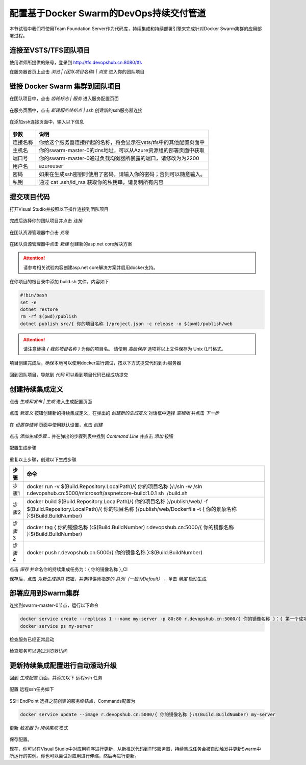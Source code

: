 配置基于Docker Swarm的DevOps持续交付管道
------------------------

本节试验中我们将使用Team Foundation Server作为代码库，持续集成和持续部署引擎来完成针对Docker Swarm集群的应用部署过程。

连接至VSTS/TFS团队项目
=====================

使用讲师所提供的账号，登录到 http://tfs.devopshub.cn:8080/tfs 

在服务器首页上点击 *浏览 | {团队项目名称} | 浏览* 进入你的团队项目

.. figure:: images/lab02-3-connect-tfs.png

链接 Docker Swarm 集群到团队项目
=====================

在团队项目中，点击 *齿轮标志 | 服务* 进入服务配置页面

.. figure:: images/lab02-3-nav-service.png

在服务页面中，点击 *新建服务终结点 | ssh* 创建新的ssh服务器连接

.. figure:: images/lab02-3-nav-newservice-ssh.png

在添加ssh连接页面中，输入以下信息

.. figure:: images/lab02-3-nav-newservice-ssh-details.png

================    ===========
    参数              说明
================    ===========
连接名称              你给这个服务器连接所起的名称，将会显示在vsts/tfs中的其他配置页面中
主机名                你的swarm-master-0的dns地址，可以从Azure资源组的部署页面中获取
端口号                你的swarm-master-0通过负载均衡器所暴露的端口，请修改为为2200
用户名                azureuser
密码                  如果在生成ssh密钥时使用了密码，请输入你的密码；否则可以随意输入。
私钥                  通过 cat .ssh/id_rsa 获取你的私钥串，请复制所有内容
================    ===========

提交项目代码
=====================

打开Visual Studio并按照以下操作连接到团队项目

.. figure:: images/lab02-3-vs-addcode-1.png

完成后选择你的团队项目并点击 *连接* 

.. figure:: images/lab02-3-vs-addcode-2.png

在团队资源管理器中点击 *克隆* 

.. figure:: images/lab02-3-vs-addcode-3.png

在团队资源管理器中点击 *新建* 创建新的asp.net core解决方案

.. figure:: images/lab02-3-vs-addcode-4.png

.. attention::

    请参考相关试验内容创建asp.net core解决方案并启用docker支持。

在你项目的根目录中添加 build.sh 文件，内容如下

.. code-block:: bash

    #!bin/bash
    set -e
    dotnet restore
    rm -rf $(pwd)/publish
    dotnet publish src/{ 你的项目名称 }/project.json -c release -o $(pwd)/publish/web

.. attention::

    请注意替换 *{ 我的项目名称 }* 为你的项目名。
    请使用 *高级保存* 选项将以上文件保存为 Unix (LF)格式。

项目创建完成后，确保本地可以使用docker进行调试，按以下方式提交代码到tfs服务器

.. figure:: images/lab02-3-vs-addcode-5.png

回到团队项目，导航到 *代码* 可以看到项目代码已经成功提交

.. figure:: images/lab02-3-vs-addcode-6.png

创建持续集成定义
=====================

点击 *生成和发布 | 生成* 进入生成配置页面

.. figure:: images/lab02-3-nav-build.png

点击 *新定义* 按钮创建新的持续集成定义，在弹出的 *创建新的生成定义* 对话框中选择 *空模版* 并点击 *下一步*

.. figure:: images/lab02-3-build-1.png

在 *设置存储裤* 页面中使用默认设置，点击 *创建* 

.. figure:: images/lab02-3-build-2.png

点击 *添加生成步骤...* 并在弹出的步骤列表中找到 *Command Line* 并点击 *添加* 按钮

.. figure:: images/lab02-3-build-3.png

配置生成步骤

.. figure:: images/lab02-3-build-4.png

重复以上步骤，创建以下生成步骤

================    ===========
    步骤              命令
================    ===========
步骤1                 docker run -v $(Build.Repository.LocalPath)/{ 你的项目名称 }/:/sln -w /sln r.devopshub.cn:5000/microsoft/aspnetcore-build:1.0.1 sh ./build.sh
步骤2                 docker build $(Build.Repository.LocalPath)/{ 你的项目名称 }/publish/web/ -f $(Build.Repository.LocalPath)/{ 你的项目名称 }/publish/web/Dockerfile -t { 你的景象名称 }:$(Build.BuildNumber)
步骤3                 docker tag { 你的镜像名称 }:$(Build.BuildNumber) r.devopshub.cn:5000/{ 你的镜像名称 }:$(Build.BuildNumber)
步骤4                 docker push r.devopshub.cn:5000/{ 你的镜像名称 }:$(Build.BuildNumber)
================    ===========

点击 *保存* 并命名你的持续集成任务为：{ 你的镜像名称 }_CI 

保存后，点击 *为新生成排队* 按钮，并选择讲师指定的 *队列（一般为Default）* ，单击 *确定* 启动生成

.. figure:: images/lab02-3-build-5.png


部署应用到Swarm集群
=====================

连接到swarm-master-0节点，运行以下命令

.. code-block:: bash

    docker service create --replicas 1 --name my-server -p 80:80 r.devopshub.cn:5000/{ 你的镜像名称 }：{ 第一个成功的生成id }
    docker service ps my-server

检查服务已经正常启动

.. figure:: images/lab02-3-ci-swarm-1.png

检查服务可以通过浏览器访问

.. figure:: images/lab02-3-ci-swarm-2.png

更新持续集成配置进行自动滚动升级
===========================

回到 *生成配置* 页面，并添加以下 远程ssh 任务

.. figure:: images/lab02-3-ci-swarm-3.png

配置 远程ssh任务如下

.. figure:: images/lab02-3-ci-swarm-4.png

SSH EndPoint 选择之前创建的服务终结点，Commands配置为

.. code-block:: bash 

    docker service update --image r.devopshub.cn:5000/{ 你的镜像名称 }:$(Build.BuildNumber) my-server

更新 *触发器* 为 *持续集成* 模式

.. figure:: images/lab02-3-ci-swarm-5.png

保存配置。

现在，你可以在Visual Studio中对应用程序进行更新，从新推送代码到TFS服务器，持续集成任务会被自动触发并更新Swarm中所运行的实例。你也可以尝试对应用进行伸缩，然后再进行更新。


